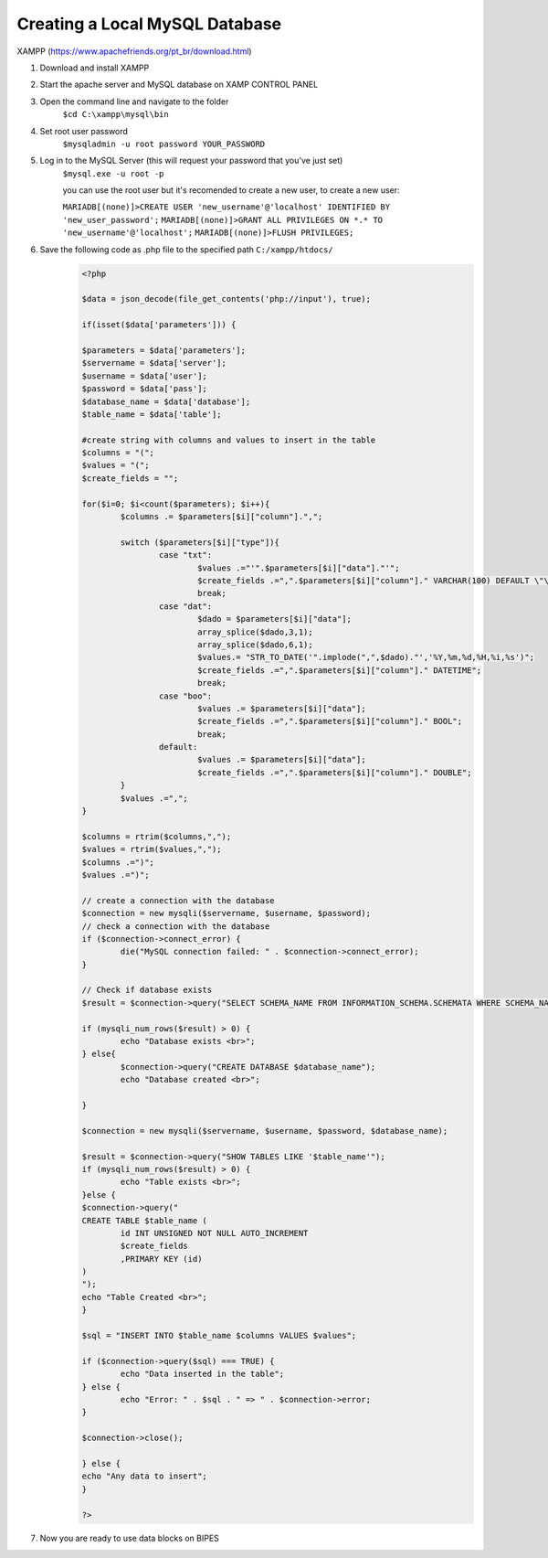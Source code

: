 Creating a Local MySQL Database
====================================
XAMPP (https://www.apachefriends.org/pt_br/download.html)

1. Download and install XAMPP 
2. Start the apache server and MySQL database on XAMP CONTROL PANEL
3. Open the command line and navigate to the folder 
	``$cd C:\xampp\mysql\bin``
4. Set root user password
	``$mysqladmin -u root password YOUR_PASSWORD``
5. Log in to the MySQL Server (this will request your password that you've just set)
	``$mysql.exe -u root -p``

	you can use the root user but it's recomended to create a new user, to create a new user:

	``MARIADB[(none)]>CREATE USER 'new_username'@'localhost' IDENTIFIED BY 'new_user_password';``
	``MARIADB[(none)]>GRANT ALL PRIVILEGES ON *.* TO 'new_username'@'localhost';``
	``MARIADB[(none)]>FLUSH PRIVILEGES;``

6. Save the following code as .php file to the specified path ``C:/xampp/htdocs/`` 
	.. code-block:: php
		
		<?php
	
		$data = json_decode(file_get_contents('php://input'), true);
		
		if(isset($data['parameters'])) {
		
		$parameters = $data['parameters'];
		$servername = $data['server'];
		$username = $data['user'];
		$password = $data['pass'];
		$database_name = $data['database'];
		$table_name = $data['table'];
		
		#create string with columns and values to insert in the table
		$columns = "(";
		$values = "(";
		$create_fields = "";
		
		for($i=0; $i<count($parameters); $i++){
			$columns .= $parameters[$i]["column"].",";
		
			switch ($parameters[$i]["type"]){
				case "txt":
					$values .="'".$parameters[$i]["data"]."'";
					$create_fields .=",".$parameters[$i]["column"]." VARCHAR(100) DEFAULT \"\"";
					break;
				case "dat":
					$dado = $parameters[$i]["data"];
					array_splice($dado,3,1);
					array_splice($dado,6,1);
					$values.= "STR_TO_DATE('".implode(",",$dado)."','%Y,%m,%d,%H,%i,%s')";
					$create_fields .=",".$parameters[$i]["column"]." DATETIME";
					break;
				case "boo":
					$values .= $parameters[$i]["data"];
					$create_fields .=",".$parameters[$i]["column"]." BOOL";
					break;
				default:
					$values .= $parameters[$i]["data"];
					$create_fields .=",".$parameters[$i]["column"]." DOUBLE";
			}
			$values .=",";
		}
		
		$columns = rtrim($columns,",");
		$values = rtrim($values,",");
		$columns .=")";
		$values .=")";
			
		// create a connection with the database
		$connection = new mysqli($servername, $username, $password);
		// check a connection with the database
		if ($connection->connect_error) {
			die("MySQL connection failed: " . $connection->connect_error);
		}
		
		// Check if database exists
		$result = $connection->query("SELECT SCHEMA_NAME FROM INFORMATION_SCHEMA.SCHEMATA WHERE SCHEMA_NAME = '$database_name'");
		
		if (mysqli_num_rows($result) > 0) {
			echo "Database exists <br>";
		} else{
			$connection->query("CREATE DATABASE $database_name");
			echo "Database created <br>";
			
		}
		
		$connection = new mysqli($servername, $username, $password, $database_name);
		
		$result = $connection->query("SHOW TABLES LIKE '$table_name'");
		if (mysqli_num_rows($result) > 0) {
			echo "Table exists <br>";
		}else {
		$connection->query("
		CREATE TABLE $table_name (
			id INT UNSIGNED NOT NULL AUTO_INCREMENT
			$create_fields
			,PRIMARY KEY (id)
		)
		");
		echo "Table Created <br>";
		}
		
		$sql = "INSERT INTO $table_name $columns VALUES $values";
		
		if ($connection->query($sql) === TRUE) {
			echo "Data inserted in the table";
		} else {
			echo "Error: " . $sql . " => " . $connection->error;
		}
		
		$connection->close();
		
		} else {
		echo "Any data to insert";
		}
		
		?>
 
7. Now you are ready to use data blocks on BIPES
 